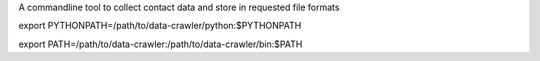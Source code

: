 A commandline tool to collect contact data and store in requested file formats

export PYTHONPATH=/path/to/data-crawler/python:$PYTHONPATH

export PATH=/path/to/data-crawler:/path/to/data-crawler/bin:$PATH

